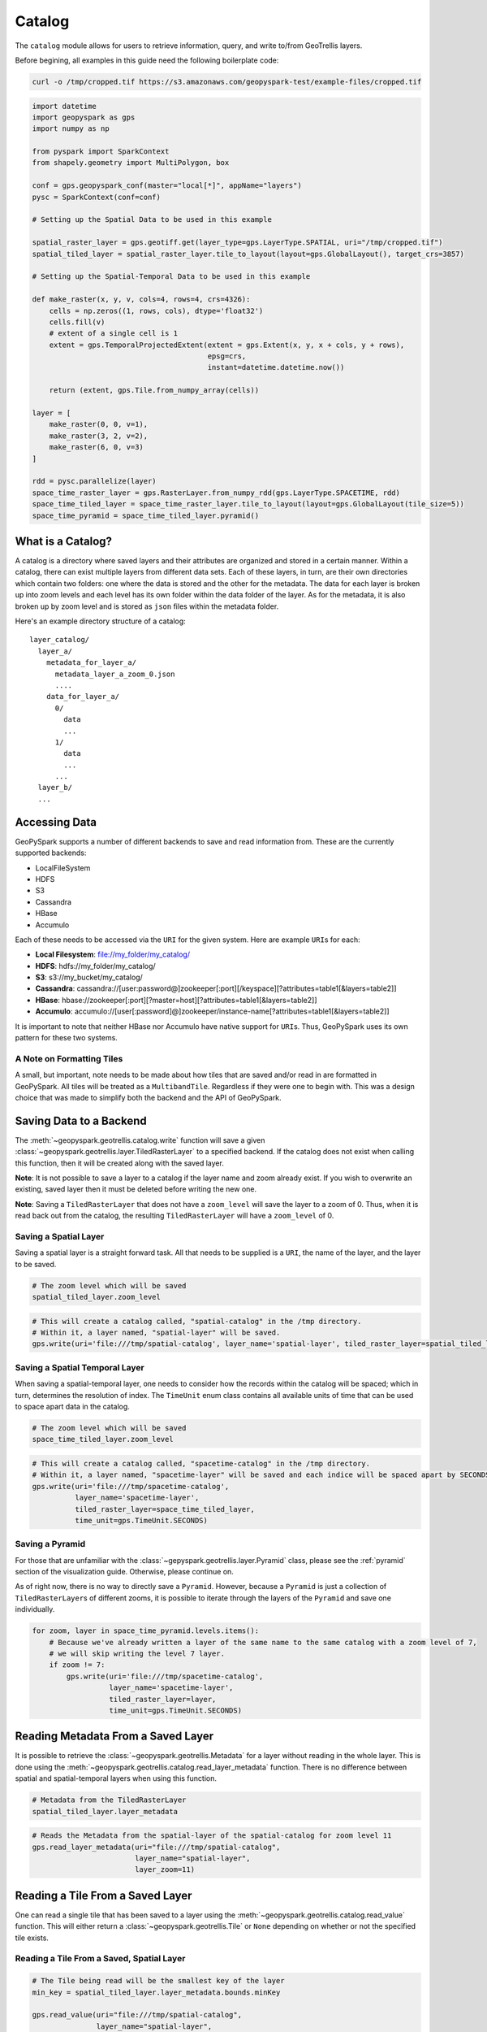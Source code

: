 Catalog
=======

The ``catalog`` module allows for users to retrieve information, query,
and write to/from GeoTrellis layers.

Before begining, all examples in this guide need the following boilerplate
code:

.. code::

   curl -o /tmp/cropped.tif https://s3.amazonaws.com/geopyspark-test/example-files/cropped.tif

.. code:: python3

   import datetime
   import geopyspark as gps
   import numpy as np

   from pyspark import SparkContext
   from shapely.geometry import MultiPolygon, box

   conf = gps.geopyspark_conf(master="local[*]", appName="layers")
   pysc = SparkContext(conf=conf)

   # Setting up the Spatial Data to be used in this example

   spatial_raster_layer = gps.geotiff.get(layer_type=gps.LayerType.SPATIAL, uri="/tmp/cropped.tif")
   spatial_tiled_layer = spatial_raster_layer.tile_to_layout(layout=gps.GlobalLayout(), target_crs=3857)

   # Setting up the Spatial-Temporal Data to be used in this example

   def make_raster(x, y, v, cols=4, rows=4, crs=4326):
       cells = np.zeros((1, rows, cols), dtype='float32')
       cells.fill(v)
       # extent of a single cell is 1
       extent = gps.TemporalProjectedExtent(extent = gps.Extent(x, y, x + cols, y + rows),
                                            epsg=crs,
                                            instant=datetime.datetime.now())

       return (extent, gps.Tile.from_numpy_array(cells))

   layer = [
       make_raster(0, 0, v=1),
       make_raster(3, 2, v=2),
       make_raster(6, 0, v=3)
   ]

   rdd = pysc.parallelize(layer)
   space_time_raster_layer = gps.RasterLayer.from_numpy_rdd(gps.LayerType.SPACETIME, rdd)
   space_time_tiled_layer = space_time_raster_layer.tile_to_layout(layout=gps.GlobalLayout(tile_size=5))
   space_time_pyramid = space_time_tiled_layer.pyramid()


What is a Catalog?
------------------

A catalog is a directory where saved layers and their attributes are
organized and stored in a certain manner. Within a catalog, there can
exist multiple layers from different data sets. Each of these layers, in
turn, are their own directories which contain two folders: one where the
data is stored and the other for the metadata. The data for each layer
is broken up into zoom levels and each level has its own folder within
the data folder of the layer. As for the metadata, it is also broken up
by zoom level and is stored as ``json`` files within the metadata
folder.

Here's an example directory structure of a catalog:

::

    layer_catalog/
      layer_a/
        metadata_for_layer_a/
          metadata_layer_a_zoom_0.json
          ....
        data_for_layer_a/
          0/
            data
            ...
          1/
            data
            ...
          ...
      layer_b/
      ...

Accessing Data
--------------

GeoPySpark supports a number of different backends to save and read
information from. These are the currently supported backends:

-  LocalFileSystem
-  HDFS
-  S3
-  Cassandra
-  HBase
-  Accumulo

Each of these needs to be accessed via the ``URI`` for the given system.
Here are example ``URI``\ s for each:

-  **Local Filesystem**: file://my\_folder/my\_catalog/
-  **HDFS**: hdfs://my\_folder/my\_catalog/
-  **S3**: s3://my\_bucket/my\_catalog/
-  **Cassandra**:
   cassandra://[user:password@]zookeeper[:port][/keyspace][?attributes=table1[&layers=table2]]
-  **HBase**:
   hbase://zookeeper[:port][?master=host][?attributes=table1[&layers=table2]]
-  **Accumulo**:
   accumulo://[user[:password]@]zookeeper/instance-name[?attributes=table1[&layers=table2]]

It is important to note that neither HBase nor Accumulo have native
support for ``URI``\ s. Thus, GeoPySpark uses its own pattern for these
two systems.

A Note on Formatting Tiles
~~~~~~~~~~~~~~~~~~~~~~~~~~

A small, but important, note needs to be made about how tiles that are
saved and/or read in are formatted in GeoPySpark. All tiles will be
treated as a ``MultibandTile``. Regardless if they were one to begin
with. This was a design choice that was made to simplify both the
backend and the API of GeoPySpark.

Saving Data to a Backend
------------------------

The :meth:`~geopyspark.geotrellis.catalog.write` function will save a
given :class:`~geopyspark.geotrellis.layer.TiledRasterLayer` to a specified
backend. If the catalog does not exist when calling this function, then it
will be created along with the saved layer.

**Note**: It is not possible to save a layer to a catalog if the layer
name and zoom already exist. If you wish to overwrite an existing, saved
layer then it must be deleted before writing the new one.

**Note**: Saving a ``TiledRasterLayer`` that does not have a
``zoom_level`` will save the layer to a zoom of 0. Thus, when it is read
back out from the catalog, the resulting ``TiledRasterLayer`` will have
a ``zoom_level`` of 0.

Saving a Spatial Layer
~~~~~~~~~~~~~~~~~~~~~~

Saving a spatial layer is a straight forward task. All that needs to be
supplied is a ``URI``, the name of the layer, and the layer to be saved.

.. code:: python3

    # The zoom level which will be saved
    spatial_tiled_layer.zoom_level

.. code:: python3

    # This will create a catalog called, "spatial-catalog" in the /tmp directory.
    # Within it, a layer named, "spatial-layer" will be saved.
    gps.write(uri='file:///tmp/spatial-catalog', layer_name='spatial-layer', tiled_raster_layer=spatial_tiled_layer)

Saving a Spatial Temporal Layer
~~~~~~~~~~~~~~~~~~~~~~~~~~~~~~~

When saving a spatial-temporal layer, one needs to consider how the
records within the catalog will be spaced; which in turn, determines the
resolution of index. The ``TimeUnit`` enum class contains all available
units of time that can be used to space apart data in the catalog.

.. code:: python3

    # The zoom level which will be saved
    space_time_tiled_layer.zoom_level

.. code:: python3

    # This will create a catalog called, "spacetime-catalog" in the /tmp directory.
    # Within it, a layer named, "spacetime-layer" will be saved and each indice will be spaced apart by SECONDS
    gps.write(uri='file:///tmp/spacetime-catalog',
              layer_name='spacetime-layer',
              tiled_raster_layer=space_time_tiled_layer,
              time_unit=gps.TimeUnit.SECONDS)

Saving a Pyramid
~~~~~~~~~~~~~~~~

For those that are unfamiliar with the :class:`~gepyspark.geotrellis.layer.Pyramid`
class, please see the :ref:`pyramid` section of the visualization guide.
Otherwise, please continue on.

As of right now, there is no way to directly save a ``Pyramid``.
However, because a ``Pyramid`` is just a collection of
``TiledRasterLayer``\ s of different zooms, it is possible to iterate
through the layers of the ``Pyramid`` and save one individually.

.. code:: python3

    for zoom, layer in space_time_pyramid.levels.items():
        # Because we've already written a layer of the same name to the same catalog with a zoom level of 7,
        # we will skip writing the level 7 layer.
        if zoom != 7:
            gps.write(uri='file:///tmp/spacetime-catalog',
                      layer_name='spacetime-layer',
                      tiled_raster_layer=layer,
                      time_unit=gps.TimeUnit.SECONDS)

Reading Metadata From a Saved Layer
-----------------------------------

It is possible to retrieve the :class:`~geopyspark.geotrellis.Metadata` for a layer
without reading in the whole layer. This is done using the
:meth:`~geopyspark.geotrellis.catalog.read_layer_metadata` function.
There is no difference between spatial and spatial-temporal layers when using this function.

.. code:: python3

    # Metadata from the TiledRasterLayer
    spatial_tiled_layer.layer_metadata

.. code:: python3

    # Reads the Metadata from the spatial-layer of the spatial-catalog for zoom level 11
    gps.read_layer_metadata(uri="file:///tmp/spatial-catalog",
                            layer_name="spatial-layer",
                            layer_zoom=11)

Reading a Tile From a Saved Layer
---------------------------------

One can read a single tile that has been saved to a layer using the
:meth:`~geopyspark.geotrellis.catalog.read_value` function. This will either
return a :class:`~geopyspark.geotrellis.Tile` or ``None`` depending on whether
or not the specified tile exists.

Reading a Tile From a Saved, Spatial Layer
~~~~~~~~~~~~~~~~~~~~~~~~~~~~~~~~~~~~~~~~~~

.. code:: python3

    # The Tile being read will be the smallest key of the layer
    min_key = spatial_tiled_layer.layer_metadata.bounds.minKey

    gps.read_value(uri="file:///tmp/spatial-catalog",
                   layer_name="spatial-layer",
                   layer_zoom=11,
                   col=min_key.col,
                   row=min_key.row)

Reading a Tile From a Saved, Spatial-Temporal Layer
~~~~~~~~~~~~~~~~~~~~~~~~~~~~~~~~~~~~~~~~~~~~~~~~~~~

.. code:: python3

    # The Tile being read will be the largest key of the layer
    max_key = space_time_tiled_layer.layer_metadata.bounds.maxKey

    gps.read_value(uri="file:///tmp/spacetime-catalog",
                   layer_name="spacetime-layer",
                   layer_zoom=7,
                   col=max_key.col,
                   row=max_key.row,
                   zdt=max_key.instant)

Reading a Layer
---------------

There are two ways one can read a layer in GeoPySpark: reading the
entire layer or just portions of it. The former will be the goal
discussed in this section. While all of the layer will be read, the
function for doing so is called, :meth:`~geopyspark.geotrellis.catalog.query`.
There is no difference between spatial and spatial-temporal layers when using
this function.

**Note**: What distinguishes between a full and partial read is the
parameters given to ``query``. If no filters were given, then the whole
layer is read.

.. code:: python3

    # Returns the entire layer that was at zoom level 11.
    gps.query(uri="file:///tmp/spatial-catalog",
              layer_name="spatial-layer",
              layer_zoom=11)

Querying a Layer
----------------

When only a certain section of the layer is of interest, one can
retrieve these areas of the layer through the ``query`` method.
The resulting ``TiledRasterLayer`` will contain all of the ``Tile``\s
that the queried intersects, not just the area itself.

Depending on the type of data being queried, there are a couple of ways
to filter what will be returned.

Querying a Spatial Layer
~~~~~~~~~~~~~~~~~~~~~~~~

One can query an area of a spatial layer that covers the region of
interest by providing a geometry that represents this region. This area
can be represented as: ``shapely.geometry`` (specifically ``Polygon``\ s
and ``MultiPolygon``\ s), the ``wkb`` representation of the geometry, or
an :class:`~geopyspark.geotrellis.Extent`.

**Note**: It is important that the given geometry is in the same
projection as the queried layer. Otherwise, either the wrong area
will be returned or an empty layer will be returned.

When the Queried Geometry is in the Same Projection as the Layer
^^^^^^^^^^^^^^^^^^^^^^^^^^^^^^^^^^^^^^^^^^^^^^^^^^^^^^^^^^^^^^^^

By default, the ``query`` function assumes that the geometry and layer
given are in the same projection.

.. code:: python3

    layer_extent = spatial_tiled_layer.layer_metadata.extent

    # Creates a Polygon from the cropped Extent of the Layer
    poly = box(layer_extent.xmin+100, layer_extent.ymin+100, layer_extent.xmax-100, layer_extent.ymax-100)

.. code:: python3

    # Returns the region of the layer that was intersected by the Polygon at zoom level 11.
    gps.query(uri="file:///tmp/spatial-catalog",
              layer_name="spatial-layer",
              layer_zoom=11,
              query_geom=poly)

When the Queried Geometry is in a Different Projection than the Layer
^^^^^^^^^^^^^^^^^^^^^^^^^^^^^^^^^^^^^^^^^^^^^^^^^^^^^^^^^^^^^^^^^^^^^

As stated above, it is important that both the geometry and layer are in
the same projection. If the two are in different ``CRS``\s, then this can
be resolved by setting the ``proj_query`` parameter to whatever projection
the geometry is in.

.. code:: python3

    # The queried Extent is in a different projection than the base layer
    metadata = spatial_tiled_layer.tile_to_layout(layout=gps.GlobalLayout(), target_crs=4326).layer_metadata
    metadata.layout_definition.extent, spatial_tiled_layer.layer_metadata.layout_definition.extent

    # Queries the area of the Extent and returns any intersections
    querried_spatial_layer = gps.query(uri="file:///tmp/spatial-catalog",
                                       layer_name="spatial-layer",
                                       layer_zoom=11,
                                       query_geom=metadata.layout_definition.extent.to_polygon,
                                       query_proj="EPSG:4326")

    # Because we queried the whole Extent of the layer, we should have gotten back the whole thing.
    querried_extent = querried_spatial_layer.layer_metadata.layout_definition.extent
    base_extent = spatial_tiled_layer.layer_metadata.layout_definition.extent

    querried_extent == base_extent

Querying a Spatial-Temporal Layer
~~~~~~~~~~~~~~~~~~~~~~~~~~~~~~~~~

In addition to being able to query a geometry, spatial-temporal data can
also be filtered by time as well. These times are given as ``datetime.datetime``
instances.

Querying by Time
^^^^^^^^^^^^^^^^

.. code:: python3

    min_key = space_time_tiled_layer.layer_metadata.bounds.minKey

    # Returns a TiledRasterLayer whose keys intersect the given time interval.
    # In this case, the entire layer will be read.
    gps.query(uri="file:///tmp/spacetime-catalog",
              layer_name="spacetime-layer",
              layer_zoom=7,
              time_intervals=[min_key.instant, max_key.instant])

    # It's possible to query a single time interval. By doing so, only Tiles that contain the time given will be
    # returned.
    gps.query(uri="file:///tmp/spacetime-catalog",
              layer_name="spacetime-layer",
              layer_zoom=7,
              time_intervals=[min_key.instant])

Querying by Space and Time
^^^^^^^^^^^^^^^^^^^^^^^^^^

.. code:: python3

    # In addition to Polygons, one can also query using MultiPolygons.
    poly_1 = box(140.0, 60.0, 150.0, 65.0)
    poly_2 = box(160.0, 70.0, 179.0, 89.0)
    multi_poly = MultiPolygon(poly_1, poly_2)

    # Returns a TiledRasterLayer that contains the tiles which intersect the given polygons and are within the
    # specified time interval.
    gps.query(uri="file:///tmp/spacetime-catalog",
              layer_name="spacetime-layer",
              layer_zoom=7,
              query_geom=multi_poly,
              time_intervals=[min_key.instant, max_key.instant])

Non-Intersecting Queries
~~~~~~~~~~~~~~~~~~~~~~~~~

In the event that neither the ``query_geom`` nor ``time_intervals`` intersects the layer,
then an empty ``TiledRasterLayer`` will be returned.

.. code:: python3

    # A non-intersecting geometry that we will use to query our layer.
    bad_area = box(-100, -100, 0, 0)

    # This will return an empty TiledRasterLayer
    empty_layer = gps.query(uri="file:///tmp/spatial-catalog",
                            layer_name="spatial-layer",
                            layer_zoom=11,
                            query_geom=bad_area)

    empty_layer.isEmpty()


AttributeStore
--------------

When writing a layer, GeoPySpark uses an :class:`~geopyspark.geotrellis.catalog.AttributeStore` to write layer metadata required to read and query the layer later.
This class can be used outside of catalog ``write`` and ``query`` functions to inspect available layers and store additional, user defined, attributes.

Creating AttributeStore
~~~~~~~~~~~~~~~~~~~~~~~

:class:`~geopyspark.geotrellis.catalog.AttributeStore` can be created from the same ``URI`` that is given to ``write`` and ``query`` functions.

.. code:: python3

   store = gps.AttributeStore(uri='file:///tmp/spatial-catalog')

   # Check if layer exists
   store.contains('spatial-layer', 11)

   # List layers stored in the catalog, giving list of AttributeStore.Attributes
   attributes_list = store.layers

   # Ask for layer attributes by name
   attributes = store.layer('spatial-layer', 11)

   # Read layer metadata
   attributes.layer_metadata()


User Defined Attributes
~~~~~~~~~~~~~~~~~~~~~~~

Internally :class:`~geopyspark.geotrellis.catalog.AttributeStore` is a key-value store where key is a tuple of layer name and zoom and values are encoded as JSON.
The layer metadata is stored under attribute named ``metadata``. Care should be taken to not overwrite this attribute.

.. code:: python3

   # Reading layer metadata as underlying JSON value
   attributes.read("metadata")

::

 {'header': {'format': 'file',
   'keyClass': 'geotrellis.spark.SpatialKey',
   'path': 'spatial-layer/11',
   'valueClass': 'geotrellis.raster.MultibandTile'},
  'keyIndex': {'properties': {'keyBounds': {'maxKey': {'col': 1485, 'row': 996}, 'minKey': {'col': 1479, 'row': 984}}},
   'type': 'zorder'},
  'metadata': {'bounds': {'maxKey': {'col': 1485, 'row': 996},
    'minKey': {'col': 1479, 'row': 984}},
   'cellType': 'int16',
   'crs': '+proj=merc +a=6378137 +b=6378137 +lat_ts=0.0 +lon_0=0.0 +x_0=0.0 +y_0=0 +k=1.0 +units=m +nadgrids=@null +wktext +no_defs ',
   'extent': {'xmax': 9024345.159093022,
    'xmin': 8905559.263461886,
    'ymax': 781182.2141882492,
    'ymin': 542452.4856863784},
   'layoutDefinition': {'extent': {'xmax': 20037508.342789244,
     'xmin': -20037508.342789244,
     'ymax': 20037508.342789244,
     'ymin': -20037508.342789244},
    'tileLayout': {'layoutCols': 2048, 'layoutRows': 2048, 'tileCols': 256, 'tileRows': 256}}},
  'schema': {...}
 }


Otherwise you are free to store any additional attribute that is associated with the layer.
:class:`~geopyspark.geotrellis.catalog.AttributeStore.Attributes` provides ``write`` and ``read`` functions that accept and provide a dictionary.

.. code:: python3

   attributes.write("notes", {'a': 3, 'b': 5})
   notes_dict = attributes.read("notes")

A common use case for this is to store the layer histogram when writing a layer so it may be used for rendering later.

.. code:: python3

   # Calculate the histogram
   hist = spatial_tiled_layer.get_histogram()

   # GeoPySpark classes have to_dict as a convention when appropriate
   hist_dict = hist.to_dict()

   # Writing a dictionary that gets encoded as JSON
   attributes.write("histogram", hist_dict)

   # Reverse the process
   hist_read_dict = attributes.read("histogram")

   # GeoPySpark classes have from_dict static method as a convention
   hist_read = gps.Histogram.from_dict(hist_read_dict)

   # Use the histogram after round trip
   hist.min_max()


AttributeStore Caching
~~~~~~~~~~~~~~~~~~~~~~

An instance of :class:`~geopyspark.geotrellis.catalog.AttributeStore` keeps an in memory cache of attributes recently accessed.
This is done because a common access pattern to check layer existence, read the layer and decode the layer will produce repeated requests for layer metadata.
Depending on the backend used this may add considerable overhead and expense.

When writing a workflow that places heavy demand on :class:`~geopyspark.geotrellis.catalog.AttributeStore` reading it is worth while keeping track of a class instance and reusing it

.. code:: python3

   # Retrieve already created instance if its been asked for before
   store = gps.AttributeStore.cached(uri='file:///tmp/spatial-catalog-2')

   # Catalog functions have optional store parameter that allows its reuse
   gps.write(uri='file:///tmp/spatial-catalog-2',
          layer_name='spatial-layer',
          tiled_raster_layer=spatial_tiled_layer,
          store=store)
